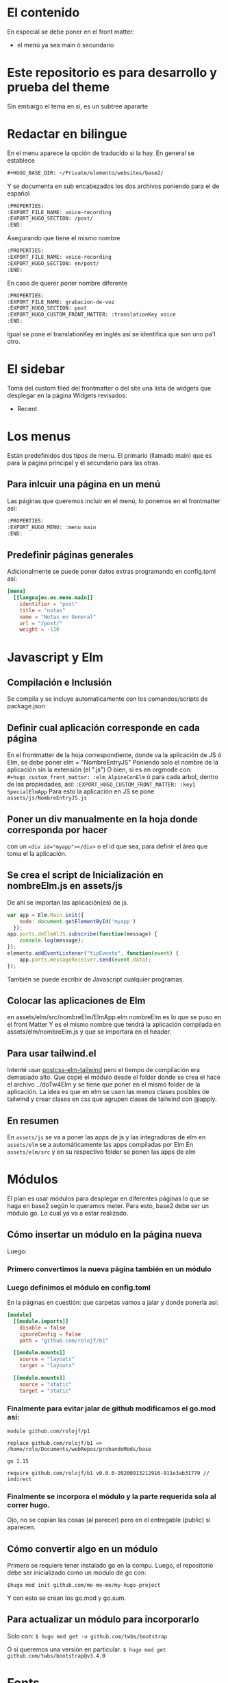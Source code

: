* El contenido
En especial se debe poner en el front matter:
- el menú ya sea main ó secundario

* Este repositorio es para desarrollo y prueba del theme
Sin embargo el tema en sí, es un subtree apararte 
* Redactar en bilingue
En el menu aparece la opción de traducido si la hay.
En general se establece

#+begin_src org
#+HUGO_BASE_DIR: ~/Private/elemento/websites/base2/
#+end_src

Y se documenta en sub encabezados los dos archivos poniendo para el de español
#+begin_src org
:PROPERTIES: 
:EXPORT_FILE_NAME: voice-recording
:EXPORT_HUGO_SECTION: /post/
:END:
#+end_src

Asegurando que tiene el mismo nombre
#+begin_src org
:PROPERTIES: 
:EXPORT_FILE_NAME: voice-recording
:EXPORT_HUGO_SECTION: en/post/
:END:
#+end_src

En caso de querer poner nombre diferente
#+begin_src org
:PROPERTIES: 
:EXPORT_FILE_NAME: grabacion-de-voz
:EXPORT_HUGO_SECTION: post
:EXPORT_HUGO_CUSTOM_FRONT_MATTER: :translationKey voice 
:END:
#+end_src

Igual se pone el translationKey en inglés así se identifica que son uno pa'l otro.

* El sidebar
Toma del custom filed del frontmatter o del site
una lista de widgets que desplegar en la página
Widgets revisados:
- Recent

* Los menus
Están predefinidos dos tipos de menu.
El primario (llamado main) que es para la página principal y el secundario para las otras.

** Para inlcuir una página en un menú
Las páginas que queremos incluir en el menú, lo ponemos en el frontmatter así:
#+begin_src org
:PROPERTIES:
:EXPORT_HUGO_MENU: :menu main
:END:
#+end_src

** Predefinir páginas generales
Adicionalmente se puede poner datos extras programando en config.toml así:
#+begin_src toml
[menu]
  [[languajes.es.menu.main]]
    identifier = "post"
    title = "notas"
    name = "Notas en General"
    url = "/post/"
    weight = -110
#+end_src

* Javascript y Elm
** Compilación e Inclusión
Se compila y se incluye automaticamente con los comandos/scripts de package.json
** Definir cual aplicación corresponde en cada página
En el frontmatter de la hoja correspondiente, donde va la aplicación de JS ó Elm, se debe poner elm = "NombreEntryJS"
Poniendo solo el nombre de la aplicación sin la extensión (el ".js")
O bien, si es en orgmode con:
    ~#+hugo_custom_front_matter: :elm AlpineConElm~
ó para cada arbol, dentro de las propiedades, así:
    ~:EXPORT_HUGO_CUSTOM_FRONT_MATTER: :key1 SpecialElmApp~
Para esto la aplicación en JS se pone ~assets/js/NombreEntryJS.js~
** Poner un div manualmente en la hoja donde corresponda *por hacer*
con un ~<div id="myapp"></div>~ o el id que sea, para definir el área que toma el la aplicación.
** Se crea el script de Inicialización en nombreElm.js en assets/js
De ahí se importan las aplicación(es) de js.
#+begin_src javascript
var app = Elm.Main.init({
    node: document.getElementById('myapp')
  });
app.ports.deElmAlJS.subscribe(function(message) {
    console.log(message);
});
elemento.addEventListener("tipEvento", function(event) {
    app.ports.messageReceiver.send(event.data);
});
#+end_src
También se puede escribir de Javascript cualquier programas.
** Colocar las aplicaciones de Elm
en assets/elm/src/nombreElm/ElmApp.elm
nombreElm es lo que se puso en el front Matter
Y es el mismo nombre que tendrá la aplicación compilada en assets/elm/nombreElm.js y que se importará en el header.
** Para usar tailwind.el
Intenté usar [[https://github.com/monty5811/postcss-elm-tailwind][postcss-elm-tailwind]] pero el tiempo de compilación era demasiado alto. Que copié el módulo desde el folder donde se crea el hace el archivo ../doTw4Elm y se tiene que poner en el mismo folder de la aplicación.
La idea es que en elm se usen las menos clases posibles de tailwind y crear clases en css que agrupen clases de tailwind con @apply.

** En resumen
En ~assets/js~ se va a poner las apps de js y las integradoras de elm
en ~assets/elm~ se a automáticamente las apps compiladas por Elm
En ~assets/elm/src~ y en su respectivo folder se ponen las apps de elm

* Módulos
El plan es usar módulos para desplegar en diferentes páginas lo que se haga en base2 según lo queramos meter.
Para esto, base2 debe ser un módulo go. Lo cual ya va a estar realizado.

** Cómo insertar un módulo en la página nueva
Luego:
*** Primero convertimos la nueva página también en un módulo
*** Luego definimos el módulo en config.toml
En la páginas en cuestión: que carpetas vamos a jalar y donde ponerla así:
#+begin_src toml
[module]
  [[module.imports]]
    disable = false
    ignoreConfig = false
    path = "github.com/rolojf/b1"

  [[module.mounts]]
    source = "layouts"
    target = "layouts"

  [[module.mounts]]
    source = "static"
    target = "static"
#+end_src

*** Finalmente para evitar jalar de github modificamos el go.mod así:
#+begin_src 
module github.com/rolojf/p1

replace github.com/rolojf/b1 => /home/rolo/Documents/webRepos/probandoMods/base

go 1.15

require github.com/rolojf/b1 v0.0.0-20200913212916-911e3ab31779 // indirect
#+end_src

*** Finalmente se incorpora el módulo y la parte requerida sola al correr hugo.
Ojo, no se copian las cosas (al parecer) pero en el entregable (public) si aparecen.


** Cómo convertir algo en un módulo
Primero se requiere tener instalado go en la compu.
Luego, el repositorio debe ser inicializado como un módulo de go con:

~$hugo mod init github.com/me-me-me/my-hugo-project~

Y con esto se crean los go.mod y go.sum.

** Para actualizar un módulo para incorporarlo
Solo con:
~$ hugo mod get -u github.com/twbs/bootstrap~

O si queremos una versión en particular.
~$ hugo mod get github.com/twbs/bootstrap@v3.4.0~

* Fonts
Actualmente copio, hasta no encontrar una mejor manera de importar el css de

Copiar los font files a:

~./node_module/fontsource-inter/files/ -> static/fonts/~

Copiar la liga a los css:

~./node_module/fontsource-inter/latin.css + ./node_module/fontsource-inter/latin-ext.css  -> assets/css/inter.css~

Cambiando las direcciones a que apunten a el folder url('/fonts/inter-latin-100-normal.woff2') 

